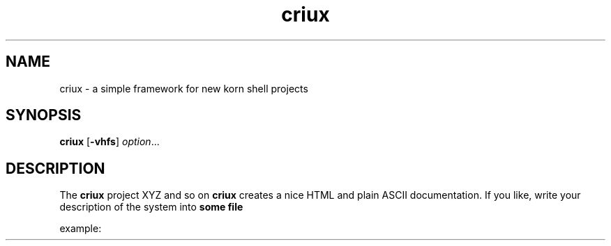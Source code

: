 .TA c
.TH criux 8
.ds )H GNU GPL v3
.ds ]W HP-UX Release 11i v1,2,3
.SH NAME
criux \- a simple framework for new korn shell projects
.SH SYNOPSIS

.B criux
.RB [ \-vhfs ]
.IR option ...
.br

.SH DESCRIPTION
The
.B criux
project XYZ and so on
.B criux
creates a nice HTML and plain ASCII documentation. If you like, write your description of the system into
.B some file

example:

